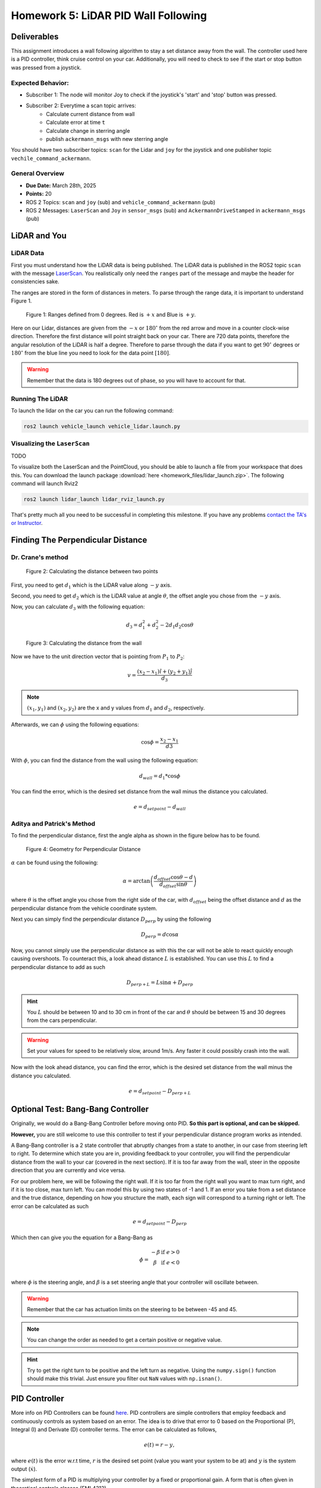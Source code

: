 Homework 5: LiDAR PID Wall Following
====================================

Deliverables
^^^^^^^^^^^^
This assignment introduces a wall following algorithm to stay a set distance away from the wall. The controller used here is a PID controller, think 
cruise control on your car. Additionally, you will need to check to see if the start or stop button was pressed from a joystick.

Expected Behavior:
~~~~~~~~~~~~~~~~~~
* Subscriber 1: The node will monitor Joy to check if the joystick's 'start' and 'stop' button was pressed.
* Subscriber 2: Everytime a scan topic arrives:
    * Calculate current distance from wall
    * Calculate error at time ``t``
    * Calculate change in sterring angle
    * publish ``ackermann_msgs`` with new sterring angle

You should have two subscriber topics: ``scan`` for the Lidar and ``joy`` for the joystick and one publisher topic ``vechile_command_ackermann``.

General Overview
~~~~~~~~~~~~~~~~
* **Due Date:** March 28th, 2025
* **Points:** 20
* ROS 2 Topics: ``scan`` and ``joy`` (sub) and ``vehicle_command_ackermann`` (pub)
* ROS 2 Messages: ``LaserScan`` and ``Joy`` in ``sensor_msgs`` (sub) and ``AckermannDriveStamped`` in ``ackermann_msgs`` (pub) 

LiDAR and You
^^^^^^^^^^^^^

LiDAR Data
~~~~~~~~~~

First you must understand how the LiDAR data is being published. The LiDAR data is published in the ROS2 topic ``scan`` with the message `LaserScan <http://docs.ros.org/en/noetic/api/sensor_msgs/html/msg/LaserScan.html>`_. You realistically only need the ``ranges`` part of the message and maybe the header for consistencies sake.

The ranges are stored in the form of distances in meters. To parse through the range data, it is important to understand Figure 1.

.. figure:: ../../vehicle_information/images/RPlidar.png
    :alt: Ranges defined from 0 degrees
    :width: 100%

    Figure 1: Ranges defined from 0 degrees. Red is :math:`+x` and Blue is :math:`+y`.

Here on our Lidar, distances are given from the :math:`-x` or :math:`180^{\circ}` from the red arrow and move in a counter clock-wise direction. Therefore the first distance will point straight back on your car.
There are 720 data points, therefore the angular resolution of the LiDAR is half a degree. Therefore to parse through the data if you want to get :math:`90^{\circ}` degrees or :math:`180^{\circ}` from the blue line you need to 
look for the data point :math:`[180]`.

.. warning:: Remember that the data is 180 degrees out of phase, so you will have to account for that.


Running The LiDAR
~~~~~~~~~~~~~~~~~

To launch the lidar on the car you can run the following command:

.. code-block:: bash

    ros2 launch vehicle_launch vehicle_lidar.launch.py


Visualizing the ``LaserScan``
~~~~~~~~~~~~~~~~~~~~~~~~~~~~~

TODO

To visualize both the LaserScan and the PointCloud, you should be able to launch a file from your workspace that does this. You can download the launch package :download:`here <homework_files/lidar_launch.zip>`. The following command will launch Rviz2

.. code-block:: bash

    ros2 launch lidar_launch lidar_rviz_launch.py


That's pretty much all you need to be successful in completing this milestone. If you have any problems `contact the TA's or Instructor <../../assistance/contact.html>`_.



Finding The Perpendicular Distance
^^^^^^^^^^^^^^^^^^^^^^^^^^^^^^^^^^

Dr. Crane's method
~~~~~~~~~~~~~~~~~~
.. figure:: homework_files/Crane-Math-1.png
    :alt: Geometry for Perpendicular Distance
    :width: 75%
    

    Figure 2: Calculating the distance between two points

First, you need to get :math:`d_{1}` which is the LiDAR value along :math:`-y` axis.

Second, you need to get :math:`d_{2}` which is the LiDAR value at angle :math:`\theta`, the offset angle you chose from the :math:`-y` axis.

Now, you can calculate :math:`d_{3}` with the following equation:

.. math::

    d_3 = d_1^2 + d_2^2 - 2 d_1 d_2 \cos \theta

.. figure:: homework_files/Crane-Math-2.png
    :alt: Geometry for Perpendicular Distance
    :width: 75%
    

    Figure 3: Calculating the distance from the wall

Now we have to the unit direction vector that is pointing from :math:`P_{1}` to :math:`P_{2}`:

.. math::

    v = \frac{(x_2 - x_1) \hat{i} + (y_2 + y_1) \hat{j}}{d_3}

.. note:: :math:`(x_{1}, y_{1})` and :math:`(x_{2}, y_{2})` are the x and y values from :math:`d_{1}` and :math:`d_{2}`, respectively.

Afterwards, we can :math:`\phi` using the following equations:

.. math::

    \cos \phi = \frac{x_2 - x_1}{d3}

With :math:`\phi`, you can find the distance from the wall using the following equation:

.. math::

    d_{wall} = d_1 * \cos \phi

You can find the error, which is the desired set distance from the wall minus the distance you calculated.

.. math:: 

    e = d_{setpoint} - d_{wall}

Aditya and Patrick's Method
~~~~~~~~~~~~~~~~~~~~~~~~~~~

To find the perpendicular distance, first the angle alpha as shown in the figure below has to be found.

.. figure:: homework_files/perpdistance.png
    :alt: Geometry for Perpendicular Distance
    :width: 75%
    

    Figure 4: Geometry for Perpendicular Distance


:math:`\alpha` can be found using the following:

.. math:: 

    \alpha = \arctan \left( \frac{d_{offset} \cos \theta - d}{d_{offset} \sin \theta} \right)

where :math:`\theta` is the offset angle you chose from the right side of the car, with :math:`d_{offset}` being the offset distance and :math:`d` as the perpendicular distance from the vehicle coordinate system.

Next you can simply find the perpendicular distance :math:`D_{perp}` by using the following

.. math::

    D_{perp} = d \cos \alpha

Now, you cannot simply use the perpendicular distance as with this the car will not be able to react quickly enough causing overshoots. To counteract this, 
a look ahead distance :math:`L` is established. You can use this :math:`L` to find a perpendicular distance to add as such

.. math::

    D_{perp+L} = L \sin \alpha + D_{perp}

.. hint:: You :math:`L` should be between 10 and to 30 cm in front of the car and :math:`\theta` should be between 15 and 30 degrees from the cars perpendicular.

.. warning:: Set your values for speed to be relatively slow, around 1m/s. Any faster it could possibly crash into the wall.

Now with the look ahead distance, you can find the error, which is the desired set distance from the wall minus the distance you calculated.

.. math:: 

    e = d_{setpoint} - D_{perp+L}

Optional Test: Bang-Bang Controller
^^^^^^^^^^^^^^^^^^^^^^^^^^^^^^^^^^^

Originally, we would do a Bang-Bang Controller before moving onto PID. **So this part is optional, and can be skipped.**

**However,** you are still welcome to use this controller to test if your perpendicular distance program works as intended.

A Bang-Bang controller is a 2 state controller that abruptly changes from a state to another, in our case from steering left to right. To determine which state
you are in, providing feedback to your controller, you will find the perpendicular distance from the wall to your car (covered in the next section). If it is too far away from the wall,
steer in the opposite direction that you are currently and vice versa. 

For our problem here, we will be following the right wall. If it is too far from the right wall you want to max turn right, and if it is too close, max turn left.
You can model this by using two states of -1 and 1. If an error you take from a set distance and the true distance, depending on how you structure the math, each sign will 
correspond to a turning right or left. The error can be calculated as such

.. math:: 

    e = d_{setpoint} - D_{perp}

Which then can give you the equation for a Bang-Bang as 

.. math::

    \phi =    \begin{matrix}
              -\beta & \text{if } e > 0\\
              \beta & \text{if } e < 0\\
              \end{matrix}

where :math:`\phi` is the steering angle, and :math:`\beta` is a set steering angle that your controller will oscillate between. 

.. warning:: Remember that the car has actuation limits on the steering to be between -45 and 45.

.. note:: You can change the order as needed to get a certain positive or negative value.

.. hint:: Try to get the right turn to be positive and the left turn as negative. Using the ``numpy.sign()`` function should make this trivial. Just ensure you filter out ``NaN`` values with ``np.isnan()``.


PID Controller
^^^^^^^^^^^^^^^^^^^^

More info on PID Controllers can be found `here <../../information/theoryinfo/pid.html>`_. PID controllers are simple controllers that employ feedback and continuously controls
as system based on an error. The idea is to drive that error to 0 based on the Proportional (P), Integral (I) and Derivate (D) controller terms. The error
can be calculated as follows,

.. math::

    e(t) = r - y,

where :math:`e(t)` is the error w.r.t time, :math:`r` is the desired set point (value you want your system to be at) and :math:`y` is the system output (:math:`\dot{x}`).

The simplest form of a PID is multiplying your controller by a fixed or proportional gain. A form that is often given in theoretical controls classes (EML4312)

.. math::

    u = K_p e(t),

where :math:`u` is the control command given to the system and :math:`K_p` is the proportional gain.

The next term, the Integral (I) controller has the following equation,

.. math::

    u = \int_{0}^{t} K_i \, e(t) \, dt,

where :math:`K_i` is the integral gain. The integral controller in this form is not very useful to us. An alternative form is,

.. math::

    u = K_i \sum_{k=1}^{k} e_k \Delta t.

The idea is you take your old values of :math:`e_k` (the error) and you keep adding to it's self and multiplying by a fixed integral gain :math:`K_i`.
:math:`\Delta t` is just taking your current :math:`t_k` and subtracting the old one (previous iteration) :math:`t_{k-1}`, where :math:`k^th` is the current iteration.

.. note:: :math:`\Delta t` Can and probably should be set to a constant value of 10Hz or 0.1s.

You will need to window your integral controller, i.e. only sum up the last certain amount of error values. Usually for our case it could be around 100 to 200 values.

.. hint:: Storing the errors as a list and then summing them up will be the easiest method to achieve this. You can also use the ``pop()`` function in python to remove a certain value from a list.

The final term is the derivative (D) controller which multiplies a gain by the derivative or slope of your error over time. The equation of this controller would be

.. math::

    u = \dfrac{d}{dt} e(t) K_d.

where :math:`K_d` is the derivative gain. A more useful form of this controller is,

.. math::

    u = K_d \dfrac {e_k - e_{k-1} } {t_k - (t_{k-1})}

A full Proportional, Integral and Derivate (PID) controller is essentially just mashing all three controllers together and has the following equation,

.. math::
    
    u = K_p e(t) + \int_{0}^{t} K_i \, e(t) \, dt + \dfrac{d}{dt} e(t) K_d

or

.. math:: 

    u = K_p e_k + K_i \sum_{k=1}^{k} e_k \Delta t + K_d \dfrac {e_k - e_{k-1} } {t_k - (t_{k-1})}.

You do not need to use the full PID controller you can use PI or PD controllers as well or other formats. See which one works best and use that for your controller.

You will need to assign a :code:`self.var` to store your old values of integral addition errors time and error. You will then use the :math:`u` message as the ``vehicle_command_angle`` value.

.. warning:: Remember that the car has actuation limits on the steering to be between -45 and 45.

.. note:: You can change the order as needed to get a certain positive or negative value.

.. hint:: Try to get the right turn to be positive and the left turn as negative. Using the ``numpy.sign()`` function should make this trivial. Just ensure you filter out ``NaN`` values with ``np.isnan()``.
